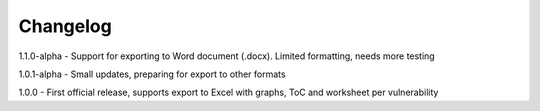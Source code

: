 Changelog
=========

1.1.0-alpha - Support for exporting to Word document (.docx). Limited formatting, needs more testing

1.0.1-alpha - Small updates, preparing for export to other formats

1.0.0 - First official release, supports export to Excel with graphs, ToC and worksheet per vulnerability
